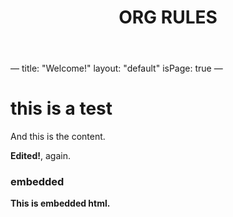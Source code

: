 ---
title: "Welcome!"
layout: "default"
isPage: true
---
#+TITLE: ORG RULES
#+OPTIONS: toc:nil

* this is a test

And this is the content.

*Edited!*, again.

#+BEGIN_HTML
<h3>embedded</h3>
<b>This is embedded html.</b>
#+END_HTML
